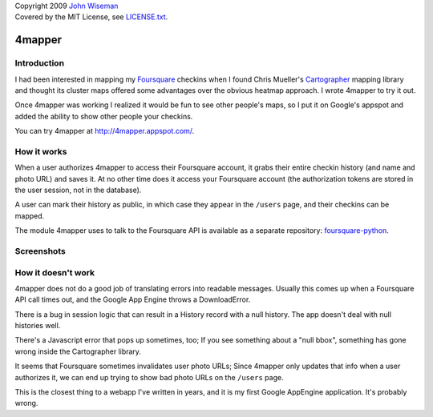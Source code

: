 | Copyright 2009 `John Wiseman`_
| Covered by the MIT License, see `LICENSE.txt`_.

4mapper
==========

Introduction
------------

I had been interested in mapping my `Foursquare`_ checkins when I found
Chris Mueller's `Cartographer`_ mapping library and thought its cluster
maps offered some advantages over the obvious heatmap approach.  I
wrote 4mapper to try it out.

Once 4mapper was working I realized it would be fun to see other
people's maps, so I put it on Google's appspot and added the ability
to show other people your checkins.

You can try 4mapper at `http://4mapper.appspot.com/`_.

How it works
------------

When a user authorizes 4mapper to access their Foursquare account, it
grabs their entire checkin history (and name and photo URL) and saves
it.  At no other time does it access your Foursquare account (the
authorization tokens are stored in the user session, not in the
database).

A user can mark their history as public, in which case they appear in
the ``/users`` page, and their checkins can be mapped.

The module 4mapper uses to talk to the Foursquare API is available as
a separate repository: `foursquare-python`_.

Screenshots
-----------

.. image:: http://github.com/wiseman/4mapper/raw/master/screenshots/4mapper-1.jpg

.. image:: http://github.com/wiseman/4mapper/raw/master/screenshots/4mapper-2.jpg


How it doesn't work
--------------------

4mapper does not do a good job of translating errors into readable
messages.  Usually this comes up when a Foursquare API call times out,
and the Google App Engine throws a DownloadError.

There is a bug in session logic that can result in a History record
with a null history.  The app doesn't deal with null histories well.

There's a Javascript error that pops up sometimes, too; If you see
something about a "null bbox", something has gone wrong inside the
Cartographer library.

It seems that Foursquare sometimes invalidates user photo URLs; Since
4mapper only updates that info when a user authorizes it, we can end
up trying to show bad photo URLs on the ``/users`` page.

This is the closest thing to a webapp I've written in years, and it is
my first Google AppEngine application.  It's probably wrong.



.. _John Wiseman: http://twitter.com/lemonodor
.. _LICENSE.txt: http://github.com/wiseman/4mapper/blob/master/LICENSE.txt
.. _Foursquare: http://foursquare.com/
.. _Cartographer: http://cartographer.visualmotive.com/
.. _http://4mapper.appspot.com/: http://4mapper.appspot.com/
.. _foursquare-python: http://github.com/wiseman/foursquare-python
